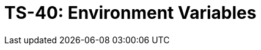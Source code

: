 = TS-40: Environment Variables
:toc: macro
:toc-title: Contents

// TODO: Introductory text…

toc::[]
